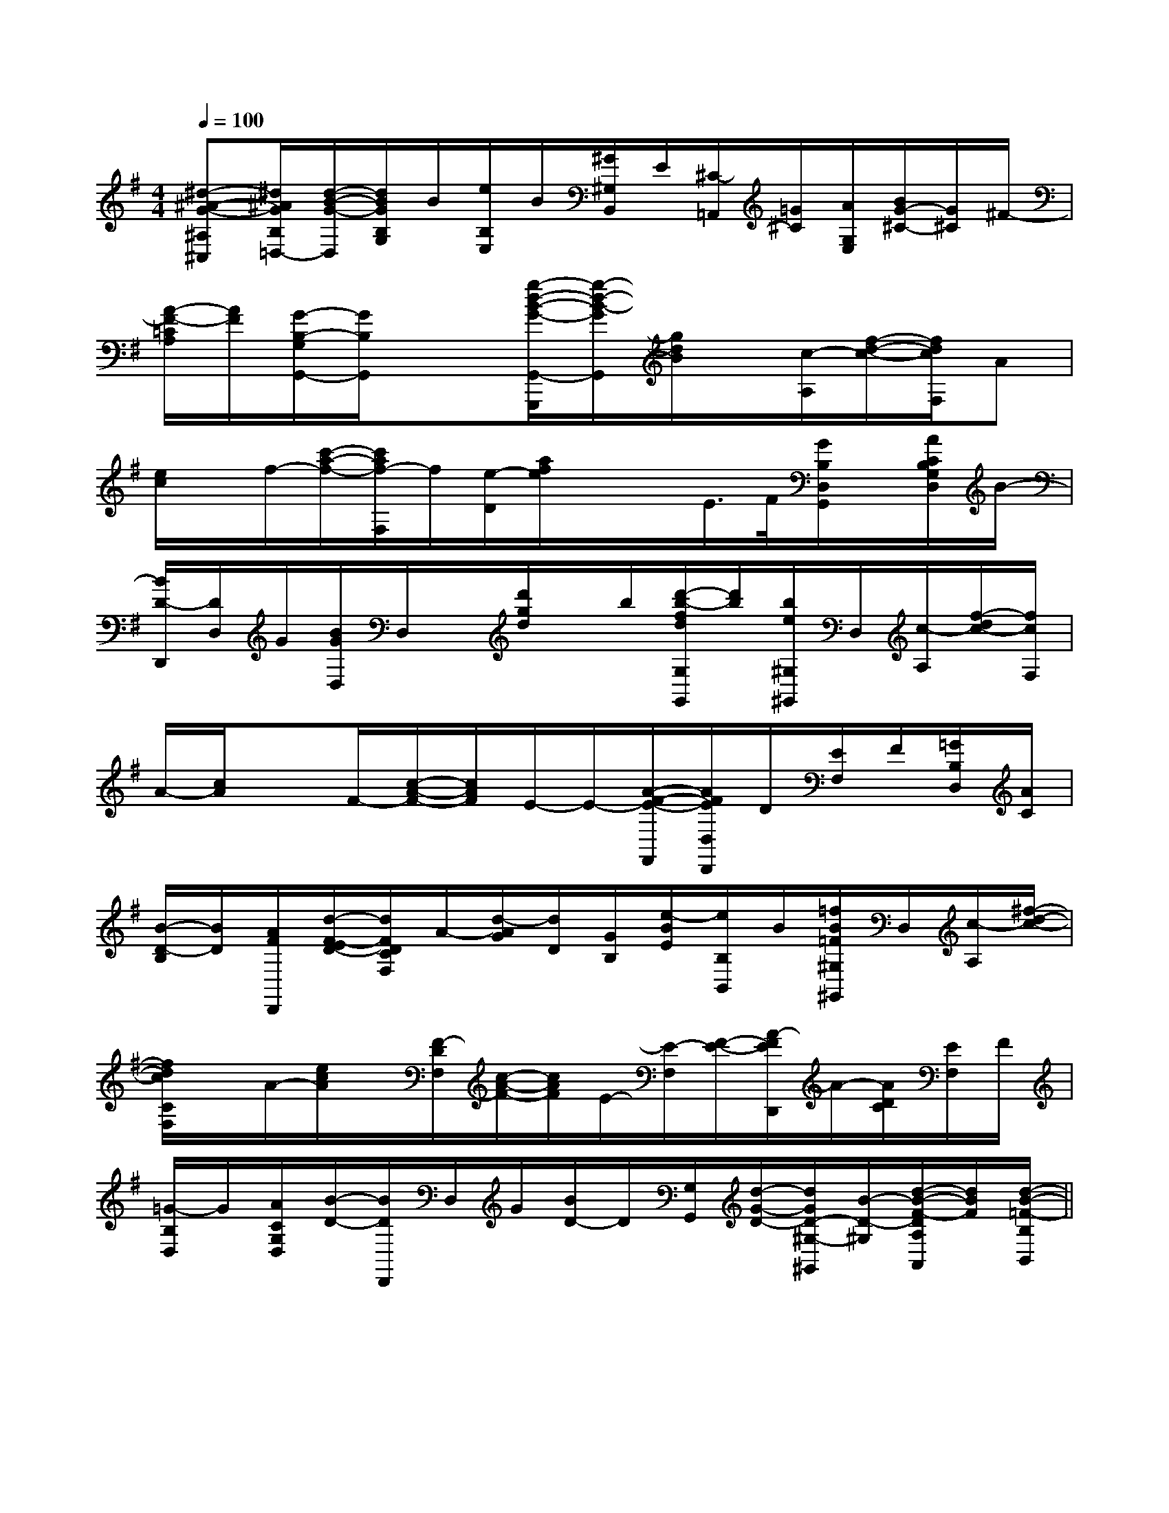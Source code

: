 X:1
T:
M:4/4
L:1/8
Q:1/4=100
K:G
%1sharps
%%MIDI program 0
V:1
%%MIDI program 0
[^d-^A-G-^A,^C,][^d/2^A/2G/2B,/2=D,/2-][d/2-B/2-G/2-D,/2][d/2B/2G/2B,/2G,/2]B/2[e/2B,/2E,/2]B/2[^G/2^G,/2B,,/2]E/2[^C/2-=A,,/2][=G/2^C/2][A/2G,/2E,/2][B/2G/2-^C/2-][G/2^C/2]^F/2-|
[A/2-F/2-=C/2A,/2][A/2F/2][G/2-B,/2-G,/2G,,/2-][G/2B,/2G,,/2]x3/2[g/2-d/2-B/2-G/2-G,,/2-G,,,/2][g/2-d/2-B/2-G/2G,,/2][g/2d/2B/2]x/2[c/2-A,/2][f/2-d/2-c/2-][f/2d/2c/2F,/2]A|
[e/2c/2]x/2f/2-[c'/2-a/2-f/2-][c'/2a/2f/2-F,/2]f/2[e/2-D/2][a/2f/2e/2]x/2x/2E/2>F/2[G/2B,/2D,/2G,,/2]x/2[A/2C/2B,/2G,/2D,/2]B/2-|
[B/2D/2-D,,/2][D/2D,/2]G/2[B/2G/2D,/2]D,/2x/2[d'/2g/2d/2]x/2b/2[d'/2-b/2-f/2d/2G,/2G,,/2][d'/2b/2][b/2e/2^G,/2^G,,/2]D,/2[c/2-A,/2][f/2-d/2c/2-][f/2c/2F,/2]|
A/2-[c/2A/2]xF/2-[c/2-A/2-F/2-][c/2A/2F/2]E/2-E/2-[A/2-F/2-E/2-F,,/2][A/2F/2E/2D,/2D,,/2]D/2[E/2F,/2]F/2[=G/2B,/2D,/2][A/2C/2]|
[B/2-D/2-B,/2][B/2D/2][A/2F/2D,,/2][d/2-F/2-E/2D/2-][d/2F/2D/2C/2F,/2]A/2-[d/2-A/2G/2][d/2D/2][G/2B,/2][e/2-B/2E/2][e/2B,/2B,,/2]B/2[=f/2B/2=F/2^G,/2^G,,/2]D,/2[c/2-A,/2][^f/2-d/2-c/2-]|
[f/2d/2c/2C/2F,/2]x/2A/2-[e/2c/2A/2]x/2[F/2-D/2F,/2][c/2-A/2-F/2-][c/2A/2F/2]E/2-[E/2-F,/2][F/2-E/2-][A/2-F/2E/2D,,/2]A/2-[A/2D/2C/2][E/2F,/2]F/2|
[=G/2-B,/2D,/2]G/2[A/2C/2G,/2D,/2][B/2-D/2-][B/2D/2D,,/2]D,/2G/2[B/2D/2-]D/2[G,/2G,,/2][d/2-G/2-D/2-][d/2G/2D/2-^G,/2-^G,,/2][B/2-D/2-^G,/2][d/2-B/2-F/2-D/2A,/2A,,/2][d/2B/2F/2][d/2-B/2-=F/2-B,/2B,,/2]||
|
|
|
|
|
|
|
|
|
|
|
|
|
|
F,,/2F,,/2F,,/2F,,/2F,,/2F,,/2F,,/2F,,/2F,,/2F,,/2F,,/2F,,/2F,,/2F,,/2F,,/2^d/2-^d/2-^d/2-^d/2-^d/2-^d/2-^d/2-^d/2-^d/2-^d/2-^d/2-^d/2-^d/2-^d/2-3/2-G,3/2-G,3/2-G,3/2-G,3/2-G,3/2-G,3/2-G,3/2-G,3/2-G,3/2-G,3/2-G,3/2-G,3/2-G,3/2-G,A,,/2-D,,/2-]A,,/2-D,,/2-]A,,/2-D,,/2-]A,,/2-D,,/2-]A,,/2-D,,/2-]A,,/2-D,,/2-]A,,/2-D,,/2-]A,,/2-D,,/2-]A,,/2-D,,/2-]A,,/2-D,,/2-]A,,/2-D,,/2-]A,,/2-D,,/2-]A,,/2-D,,/2-]A,,/2-D,,/2-]A,,/2-D,,/2-]3/2-G,3/2-G,3/2-G,3/2-G,3/2-G,3/2-G,3/2-G,3/2-G,3/2-G,3/2-G,3/2-G,3/2-G,3/2-G,3/2-G,3/2-G,3/2G,,3/2]3/2G,,3/2]3/2G,,3/2]3/2G,,3/2]3/2G,,3/2]3/2G,,3/2]3/2G,,3/2]3/2G,,3/2]3/2G,,3/2]3/2G,,3/2]3/2G,,3/2]3/2G,,3/2]3/2G,,3/2]3/2G,,3/2]3/2G,,3/2]G/2-D/2-B,/2-G/2-D/2-B,/2-G/2-D/2-B,/2-G/2-D/2-B,/2-G/2-D/2-B,/2-G/2-D/2-B,/2-G/2-D/2-B,/2-G/2-D/2-B,/2-G/2-D/2-B,/2-G/2-D/2-B,/2-G/2-D/2-B,/2-G/2-D/2-B,/2-G/2-D/2-B,/2-G/2-D/2-B,/2-G/2-D/2-B,/2-[GD,][GD,][GD,][GD,][GD,][GD,][GD,][GD,][GD,][GD,][GD,][GD,][GD,][GD,][GD,]F,C,-]F,C,-]F,C,-]F,C,-]F,C,-]F,C,-]F,C,-]F,C,-]F,C,-]F,C,-]F,C,-]F,C,-]F,C,-]F,C,-]F,C,-][FE,][FE,][FE,][FE,][FE,][FE,][FE,][FE,][FE,][FE,][FE,][FE,][FE,][FE,][FE,]dx/2dx/2dx/2dx/2dx/2dx/2dx/2dx/2dx/2dx/2dx/2dx/2dx/2dx/2dx/2[C2-A,2-F,2-F,,2-][C2-A,2-F,2-F,,2-][C2-A,2-F,2-F,,2-][C2-A,2-F,2-F,,2-][C2-A,2-F,2-F,,2-][C2-A,2-F,2-F,,2-][C2-A,2-F,2-F,,2-][C2-A,2-F,2-F,,2-][C2-A,2-F,2-F,,2-][C2-A,2-F,2-F,,2-][C2-A,2-F,2-F,,2-][C2-A,2-F,2-F,,2-][C2-A,2-F,2-F,,2-][C2-A,2-F,2-F,,2-][C2-A,2-F,2-F,,2-]3/2-D3/2-B,3/2-G,3/2-]3/2-D3/2-B,3/2-G,3/2-]3/2-D3/2-B,3/2-G,3/2-]3/2-D3/2-B,3/2-G,3/2-]3/2-D3/2-B,3/2-G,3/2-]3/2-D3/2-B,3/2-G,3/2-]3/2-D3/2-B,3/2-G,3/2-]3/2-D3/2-B,3/2-G,3/2-]3/2-D3/2-B,3/2-G,3/2-]3/2-D3/2-B,3/2-G,3/2-]3/2-D3/2-B,3/2-G,3/2-]3/2-D3/2-B,3/2-G,3/2-]3/2-D3/2-B,3/2-G,3/2-][C2-A,2-F,2-F,,2-][C2-A,2-F,2-F,,2-][C2-A,2-F,2-F,,2-][C2-A,2-F,2-F,,2-][C2-A,2-F,2-F,,2-][C2-A,2-F,2-F,,2-][C2-A,2-F,2-F,,2-][C2-A,2-F,2-F,,2-][C2-A,2-F,2-F,,2-][C2-A,2-F,2-F,,2-][C2-A,2-F,2-F,,2-][C2-A,2-F,2-F,,2-][C2-A,2-F,2-F,,2-][C2-A,2-F,2-F,,2-]=f/2-d/2-=f/2-d/2-=f/2-d/2-=f/2-d/2-=f/2-d/2-=f/2-d/2-=f/2-d/2-=f/2-d/2-=f/2-d/2-=f/2-d/2-=f/2-d/2-=f/2-d/2-=f/2-d/2-=f/2-d/2-=f/2-d/2-E,,/2D,,/2-]E,,/2D,,/2-]E,,/2D,,/2-]E,,/2D,,/2-]E,,/2D,,/2-]E,,/2D,,/2-]E,,/2D,,/2-]E,,/2D,,/2-]E,,/2D,,/2-]E,,/2D,,/2-]E,,/2D,,/2-]E,,/2D,,/2-][A/2F/2-D/2-][A/2F/2-D/2-][A/2F/2-D/2-][A/2F/2-D/2-][A/2F/2-D/2-][A/2F/2-D/2-][A/2F/2-D/2-][A/2F/2-D/2-][A/2F/2-D/2-][A/2F/2-D/2-][A/2F/2-D/2-][A/2F/2-D/2-][A/2F/2-D/2-][A/2F/2-D/2-][A/2F/2-D/2-]